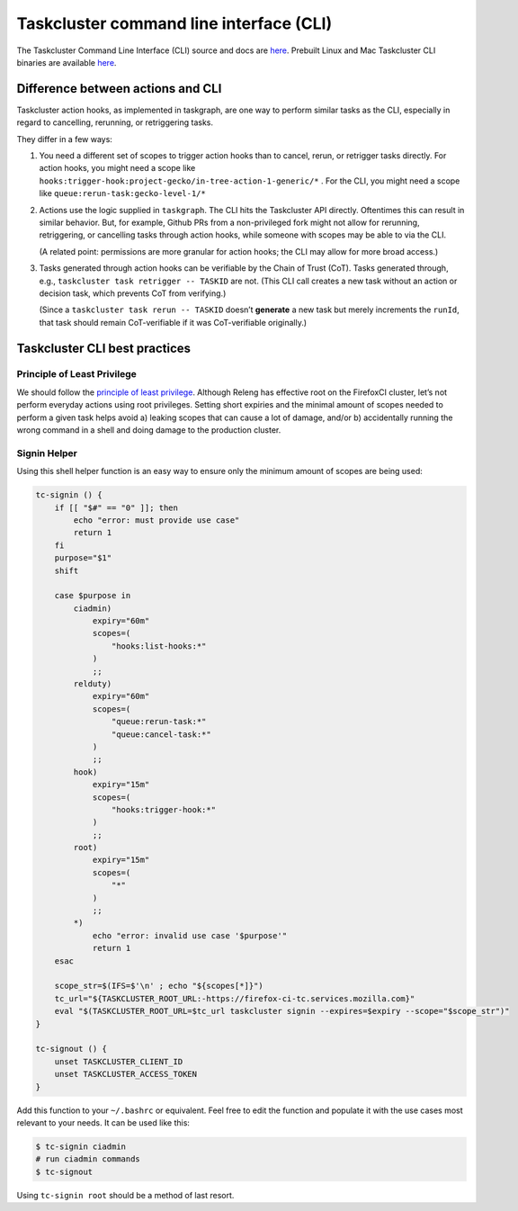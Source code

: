 .. _taskcluster_cli:

Taskcluster command line interface (CLI)
========================================

The Taskcluster Command Line Interface (CLI) source and docs are
`here <https://github.com/taskcluster/taskcluster/tree/main/clients/client-shell>`__.
Prebuilt Linux and Mac Taskcluster CLI binaries are available
`here <https://github.com/taskcluster/taskcluster/releases>`__.

Difference between actions and CLI
----------------------------------

Taskcluster action hooks, as implemented in taskgraph, are one way to
perform similar tasks as the CLI, especially in regard to cancelling,
rerunning, or retriggering tasks.

They differ in a few ways:

1. You need a different set of scopes to trigger action hooks than to
   cancel, rerun, or retrigger tasks directly. For action hooks, you
   might need a scope like
   ``hooks:trigger-hook:project-gecko/in-tree-action-1-generic/*`` . For
   the CLI, you might need a scope like
   ``queue:rerun-task:gecko-level-1/*``

2. Actions use the logic supplied in ``taskgraph``. The CLI hits the
   Taskcluster API directly. Oftentimes this can result in similar
   behavior. But, for example, Github PRs from a non-privileged fork
   might not allow for rerunning, retriggering, or cancelling tasks
   through action hooks, while someone with scopes may be able to via
   the CLI.

   (A related point: permissions are more granular for action hooks; the
   CLI may allow for more broad access.)

3. Tasks generated through action hooks can be verifiable by the Chain
   of Trust (CoT). Tasks generated through, e.g.,
   ``taskcluster task retrigger -- TASKID`` are not. (This CLI call
   creates a new task without an action or decision task, which prevents
   CoT from verifying.)

   (Since a ``taskcluster task rerun -- TASKID`` doesn’t **generate** a
   new task but merely increments the ``runId``, that task should remain
   CoT-verifiable if it was CoT-verifiable originally.)

Taskcluster CLI best practices
------------------------------

Principle of Least Privilege
~~~~~~~~~~~~~~~~~~~~~~~~~~~~

We should follow the `principle of least
privilege <https://en.wikipedia.org/wiki/Principle_of_least_privilege>`__.
Although Releng has effective root on the FirefoxCI cluster, let’s not
perform everyday actions using root privileges. Setting short expiries
and the minimal amount of scopes needed to perform a given task helps
avoid a) leaking scopes that can cause a lot of damage, and/or b)
accidentally running the wrong command in a shell and doing damage to
the production cluster.

Signin Helper
~~~~~~~~~~~~~

Using this shell helper function is an easy way to ensure only the minimum
amount of scopes are being used:

.. code-block:: shell

   tc-signin () {
       if [[ "$#" == "0" ]]; then
           echo "error: must provide use case"
           return 1
       fi
       purpose="$1"
       shift
   
       case $purpose in
           ciadmin)
               expiry="60m"
               scopes=(
                   "hooks:list-hooks:*"
               )
               ;;
           relduty)
               expiry="60m"
               scopes=(
                   "queue:rerun-task:*"
                   "queue:cancel-task:*"
               )
               ;;
           hook)
               expiry="15m"
               scopes=(
                   "hooks:trigger-hook:*"
               )
               ;;
           root)
               expiry="15m"
               scopes=(
                   "*"
               )
               ;;
           *)
               echo "error: invalid use case '$purpose'"
               return 1
       esac
   
       scope_str=$(IFS=$'\n' ; echo "${scopes[*]}")
       tc_url="${TASKCLUSTER_ROOT_URL:-https://firefox-ci-tc.services.mozilla.com}"
       eval "$(TASKCLUSTER_ROOT_URL=$tc_url taskcluster signin --expires=$expiry --scope="$scope_str")"
   }
   
   tc-signout () {
       unset TASKCLUSTER_CLIENT_ID
       unset TASKCLUSTER_ACCESS_TOKEN
   }

Add this function to your ``~/.bashrc`` or equivalent. Feel free to edit the
function and populate it with the use cases most relevant to your needs. It can
be used like this:

.. code-block:: shell

   $ tc-signin ciadmin
   # run ciadmin commands
   $ tc-signout

Using ``tc-signin root`` should be a method of last resort.
